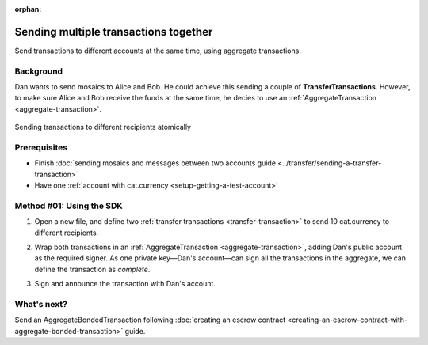 :orphan:

.. post:: 11 Aug, 2018
    :category: Aggregate Transaction
    :excerpt: 1
    :nocomments:

######################################
Sending multiple transactions together
######################################

Send transactions to different accounts at the same time, using aggregate transactions.

**********
Background
**********

Dan wants to send mosaics to Alice and Bob. He could achieve this sending a couple of **TransferTransactions**. However, to make sure Alice and Bob receive the funds at the same time, he decies to use an :ref:`AggregateTransaction <aggregate-transaction>`.

.. figure:: ../../resources/images/examples/aggregate-sending-payouts.png
    :align: center
    :width: 400px

    Sending transactions to different recipients atomically

*************
Prerequisites
*************

- Finish :doc:`sending mosaics and messages between two accounts guide <../transfer/sending-a-transfer-transaction>`
- Have one :ref:`account with cat.currency <setup-getting-a-test-account>`

*************************
Method #01: Using the SDK
*************************

1. Open a new file, and define two :ref:`transfer transactions <transfer-transaction>` to send 10 cat.currency to different recipients.

.. example-code::

    .. viewsource:: ../../resources/examples/typescript/aggregate/SendingMultipleTransactionsTogetherWithAggregateCompleteTransaction.ts
        :language: typescript
        :start-after:  /* start block 01 */
        :end-before: /* end block 01 */

    .. viewsource:: ../../resources/examples/typescript/aggregate/SendingMultipleTransactionsTogetherWithAggregateCompleteTransaction.js
        :language: javascript
        :start-after:  /* start block 01 */
        :end-before: /* end block 01 */

2. Wrap both transactions in an :ref:`AggregateTransaction <aggregate-transaction>`, adding Dan's public account as the required signer. As one private key—Dan's account—can sign all the transactions in the aggregate, we can define the transaction as *complete*.

.. example-code::

    .. viewsource:: ../../resources/examples/typescript/aggregate/SendingMultipleTransactionsTogetherWithAggregateCompleteTransaction.ts
        :language: typescript
        :start-after:  /* start block 02 */
        :end-before: /* end block 02 */

    .. viewsource:: ../../resources/examples/typescript/aggregate/SendingMultipleTransactionsTogetherWithAggregateCompleteTransaction.js
        :language: javascript
        :start-after:  /* start block 02 */
        :end-before: /* end block 02 */

3. Sign and announce the transaction with Dan's account.

.. example-code::

    .. viewsource:: ../../resources/examples/typescript/aggregate/SendingMultipleTransactionsTogetherWithAggregateCompleteTransaction.ts
        :language: typescript
        :start-after:  /* start block 03 */
        :end-before: /* end block 03 */

    .. viewsource:: ../../resources/examples/typescript/aggregate/SendingMultipleTransactionsTogetherWithAggregateCompleteTransaction.js
        :language: javascript
        :start-after:  /* start block 03 */
        :end-before: /* end block 03 */

************
What's next?
************

Send an AggregateBondedTransaction following :doc:`creating an escrow contract <creating-an-escrow-contract-with-aggregate-bonded-transaction>` guide.
